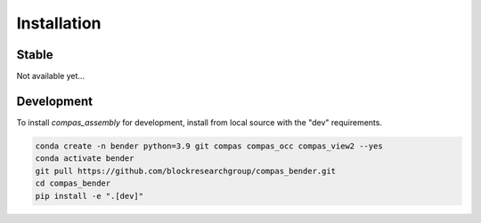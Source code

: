 ********************************************************************************
Installation
********************************************************************************

Stable
======

Not available yet...


Development
===========

To install `compas_assembly` for development, install from local source with the "dev" requirements.

.. code-block:: bash

    conda create -n bender python=3.9 git compas compas_occ compas_view2 --yes
    conda activate bender
    git pull https://github.com/blockresearchgroup/compas_bender.git
    cd compas_bender
    pip install -e ".[dev]"
